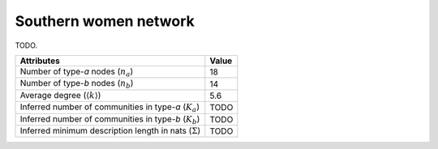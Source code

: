 Southern women network
======================
TODO.

============================================================   ============
Attributes                                                     Value
============================================================   ============
Number of type-`a` nodes (:math:`n_a`)                         18
Number of type-`b` nodes (:math:`n_b`)                         14
Average degree (:math:`\langle k \rangle`)                     5.6
Inferred number of communities in type-`a` (:math:`K_a`)       TODO
Inferred number of communities in type-`b` (:math:`K_b`)       TODO
Inferred minimum description length in nats (:math:`\Sigma`)   TODO
============================================================   ============

